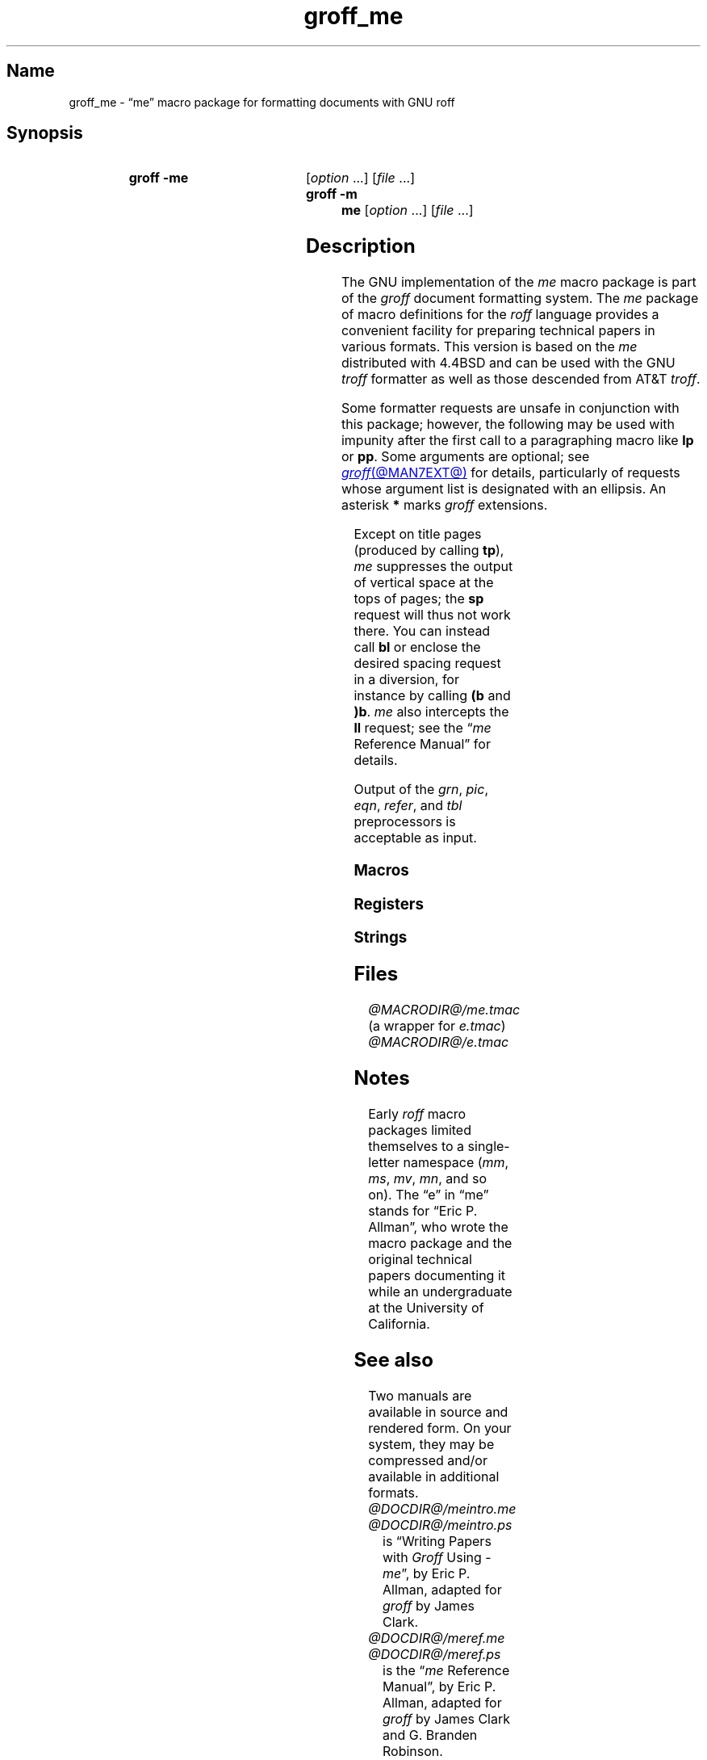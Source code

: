 '\" t
.TH groff_me @MAN7EXT@ "@MDATE@" "groff @VERSION@"
.SH Name
groff_me \- \(lqme\(rq macro package for formatting documents with GNU \
roff
.
.
.\" ====================================================================
.\" Legal Terms
.\" ====================================================================
.\"
.\" Copyright (C) 1980, 1993
.\"   The Regents of the University of California.  All rights reserved.
.\"
.\" Redistribution and use in source and binary forms, with or without
.\" modification, are permitted provided that the following conditions
.\" are met:
.\" 1. Redistributions of source code must retain the above copyright
.\"    notice, this list of conditions and the following disclaimer.
.\" 2. Redistributions in binary form must reproduce the above copyright
.\"    notice, this list of conditions and the following disclaimer in
.\"    the documentation and/or other materials provided with the
.\"    distribution.
.\" 3. [Deleted.  See
.\"     ftp://ftp.cs.berkeley.edu/pub/4bsd/README.Impt.License.Change]
.\" 4. Neither the name of the University nor the names of its
.\"    contributors may be used to endorse or promote products derived
.\"    from this software without specific prior written permission.
.\"
.\" THIS SOFTWARE IS PROVIDED BY THE REGENTS AND CONTRIBUTORS "AS IS"
.\" AND ANY EXPRESS OR IMPLIED WARRANTIES, INCLUDING, BUT NOT LIMITED
.\" TO, THE IMPLIED WARRANTIES OF MERCHANTABILITY AND FITNESS FOR A
.\" PARTICULAR PURPOSE ARE DISCLAIMED.  IN NO EVENT SHALL THE REGENTS OR
.\" CONTRIBUTORS BE LIABLE FOR ANY DIRECT, INDIRECT, INCIDENTAL,
.\" SPECIAL, EXEMPLARY, OR CONSEQUENTIAL DAMAGES (INCLUDING, BUT NOT
.\" LIMITED TO, PROCUREMENT OF SUBSTITUTE GOODS OR SERVICES; LOSS OF
.\" USE, DATA, OR PROFITS; OR BUSINESS INTERRUPTION) HOWEVER CAUSED AND
.\" ON ANY THEORY OF LIABILITY, WHETHER IN CONTRACT, STRICT LIABILITY,
.\" OR TORT (INCLUDING NEGLIGENCE OR OTHERWISE) ARISING IN ANY WAY OUT
.\" OF THE USE OF THIS SOFTWARE, EVEN IF ADVISED OF THE POSSIBILITY OF
.\" SUCH DAMAGE.
.\"
.\"	@(#)me.7	8.1 (Berkeley) 06/05/93
.\"
.\" Modified for groff by jjc@jclark.com
.\" Changed to use TBL and eliminate low-level troff hackery by ESR
.\" (this enables it to be lifted to structural markup).
.
.
.\" Save and disable compatibility mode (for, e.g., Solaris 10/11).
.do nr *groff_groff_me_7_man_C \n[.cp]
.cp 0
.
.
.\" ====================================================================
.SH Synopsis
.\" ====================================================================
.
.SY "groff \-me"
.RI [ option\~ .\|.\|.\&]
.RI [ file\~ .\|.\|.]
.
.SY "groff \-m me"
.RI [ option\~ .\|.\|.\&]
.RI [ file\~ .\|.\|.]
.YS
.
.
.\" ====================================================================
.SH Description
.\" ====================================================================
.
The GNU implementation of the
.I me
macro package is part of the
.I groff
document formatting system.
.
The
.I me
package of macro definitions for the
.I roff
language provides a convenient facility for preparing technical papers
in various formats.
.
This version is based on the
.I me
distributed with 4.4BSD and can be used with the GNU
.I troff
formatter as well as those descended from AT&T
.IR troff .
.
.
.P
Some formatter requests are unsafe in conjunction with this package;
however,
the following may be used with impunity after the first call to a
paragraphing macro like
.B lp
or
.BR pp .
.
Some arguments are optional;
see
.MR groff @MAN7EXT@
for details,
particularly of requests whose argument list is designated with an
ellipsis.
.
An asterisk
.B *
marks
.I groff
extensions.
.
.
.P
.TS
Lb1 Li L.
ad	c	set text adjustment mode to \fIc
af	r f	assign format \fIf\fP to register \fIr
am	m e	append to macro \fIm\fP until \fIe\fP called
as	s t	append rest of line \fIt\fP to string \fIs
bp	n	begin new page numbered \fIn
br	\&	break output line
ce	n	center next \fIn\fP output lines
cp	n	en-/disable AT&T \fItroff\fP compatibility mode\fB*
de	m e	define macro \fIm\fP until \fIe\fP called
do	t	interpret input \fIt\fP with compatibility mode off\fB*
ds	s t	define rest of line \fIt\fP as string \fIs
el	\&	else part of \fBie\fP conditional
fc	c d	set field delimiter \fIc\fP and padding glyph \fId
fi	\&	enable filling
hc	c	set hyphenation character to \fIc
hy	m	set automatic hyphenation mode to \fIm
ie	p t	as \fBif\fP, but enable interpretation of later \fBel
if	p t	if condition \fIp\/\fP, interpret rest of line \fIt
in	h	set indentation to distance \fIh\fP
lc	c	set leader repetition glyph to \fIc
ls	n	set line spacing to \fIn
mc	c h	set (right) margin glyph to \fIc\fP at distance \fIh
mk	r	mark vertical position in register \fIr\fP
na	\&	disable adjustment of text
ne	v	need vertical space of distance \fIv
nf	\&	disable filling
nh	\&	disable automatic hyphenation
nr	r n i	assign register \fIr\fP value \fIn\fP with \
auto-increment \fIi
ns	\&	begin no-space mode
pl	v	set page length to \fIv\" XXX: some punity here; #55081
pn	n	set next page number to \fIn
po	h	set page offset to \fIh
rj	n	right-align next \fIn\fP output lines\fB*
rm	m	remove macro, string, or request \fIm
rn	m n	rename macro, string, or request \fIm\fP to \fIn
rr	r	remove register
rs	\&	restore spacing (end no-space mode)
rt	v	return to vertical position set by \fBmk\fP, or \fIv
so	f	source (interpolate) input file \fIf
sp	n	insert \fIn\fP lines of vertical space
ta	\fR.\|.\|.	set tab stops
tc	c	set tab repetition glyph to \fIc
ti	h	set temporary indentation (next line only) to \fIh
tl	\fR.\|.\|.	output three-part title
tr	\fR.\|.\|.	translate characters
ul	n	underline next \fIn\fP output lines
.TE
.
.
.P
Except on title pages
(produced by calling
.BR tp ),
.I me
suppresses the output of vertical space at the tops of pages;
the
.B sp
request will thus not work there.
.
You can instead call
.B bl
or enclose the desired spacing request in a diversion,
for instance by calling
.B (b
and
.BR )b .
.
.I me
also intercepts the
.B ll
request;
see the
.RI \[lq] me
Reference Manual\[rq]
for details.
.
.
.P
Output of the
.IR grn ,
.IR pic ,
.IR eqn ,
.IR refer ,
and
.I tbl
preprocessors
is acceptable as input.
.
.
.\" ====================================================================
.SS Macros
.\" ====================================================================
.
.ne 2v \" Keep at least the first entry together with the heading.
.TS
Lb L.
$0	post-section heading hook
$1	pre-section depth 1 hook
$2	pre-section depth 2 hook
$3	pre-section depth 3 hook
$4	pre-section depth 4 hook
$5	pre-section depth 5 hook
$6	pre-section depth 6 hook
$C	post-chapter title hook
$H	page/column heading hook
$c	output chapter number and title
$f	output footer
$h	output header
$p	output section heading
$s	output footnote area separator
(b	begin block
(c	begin centered block
(d	begin delayed text
(f	begin footnote
(l	begin list
(q	begin long quotation
(x	begin index entry
(z	begin floating keep
)b	end block
)c	end centered block
)d	end delayed text
)f	end footnote
)l	end list
)q	end long quotation
)x	end index entry
)z	end floating keep
++	set document segment type
+c	begin chapter
1c	end multi-column layout
2c	begin multi-column layout
EN	end \fI@g@eqn\fP equation
EQ	begin \fI@g@eqn\fP equation
GE	end \fI@g@grn\fP picture with position at bottom
GF	end \fI@g@grn\fP picture with position at top
GS	start \fI@g@grn\fP picture
IE	end \fIideal\fP picture with position at bottom
IF	end \fIideal\fP picture with position at top
IS	start \fIideal\fP picture
PE	end \fI@g@pic\fP picture with position at bottom
PF	end \fI@g@pic\fP picture with position at top
PS	start \fI@g@pic\fP picture
TE	end \fI@g@tbl\fP table
TH	end heading for multi-page \fI@g@tbl\fP table
TS	begin \fI@g@tbl\fP table
ar	use Arabic numerals for page numbers
b	embolden argument
ba	set base indentation
bc	begin new column
bi	embolden and italicize argument
bl	insert space (even at page top; cf.\& \fBsp\fP)
bx	box argument
ef	set even-numbered page footer
eh	set even-numbered page header
ep	end page
fo	set footer
he	set header
hl	draw horizontal line
hx	suppress next page's headers/footers
i	italicize argument
ip	begin indented paragraph
ix	set indentation without break
ll	set line length
lp	begin fully left-aligned paragraph
m1	set page top to header distance
m2	set header to text distance
m3	set text to footer distance
m4	set footer to page bottom distance
n1	begin output line numbering
n2	end or alter output line numbering
np	begin numbered paragraph
of	set odd-numbered page footer
oh	set odd-numbered page header
pa	begin page
pd	output delayed text
pp	begin first-line indented paragraph
q	quote argument
r	set argument in roman
re	reset tab stops
ro	use Roman numerals for page numbers
sh	begin numbered section
sk	skip next page
sm	set argument at smaller type size
sx	change section depth
sz	set type size and vertical spacing
tp	begin title page
u	underline argument
uh	begin unnumbered section
xl	set line length (local)
xp	output index
.TE
.
.
.\" ====================================================================
.SS Registers
.\" ====================================================================
.
.ne 2v \" Keep at least the first entry together with the heading.
.TS
Lb L.
$0	section depth
$1	first section number component
$2	second section number component
$3	third section number component
$4	fourth section number component
$5	fifth section number component
$6	sixth section number component
$V	vertical spacing of displayed text (as percentage)
$c	current column number
$d	delayed text number
$f	footnote number
$i	paragraph base indentation
$l	column width
$m	number of available columns
$p	numbered paragraph number
$s	column spacing (indentation)
$v	vertical spacing of text (as percentage)
$x	super/subscript line height increase
bi	display (block) indentation
bm	distance from text area to page bottom
bs	display (block) pre/post space
bt	block threshold for keeps
ch	current chapter number
df	display font
es	equation pre/post space
ff	footnote font
fi	footnote indentation (first line only)
fm	footer margin
fp	footnote type size in points
fs	footnote prespace
fu	footnote undent (right indentation)
hm	header margin
ii	indented paragraph indentation
pf	paragraph font
pi	paragraph indentation
po	page offset
pp	paragraph type size in points
ps	paragraph prespace
qi	long quotation left/right indentation
qp	long quotation type size in points
qs	long quotation pre/post space
sf	section title font
si	section indentation per level of depth
so	additional section title offset
sp	section title type size in points
ss	section prespace
tf	title font
tm	distance from page top to text area
tp	title type size in points
xs	index entry prespace
xu	index undent (right indentation)
y2	year of the century
y4	year
yr	year minus 1900
zs	floating keep pre/post space
.TE
.
.
.\" ====================================================================
.SS Strings
.\" ====================================================================
.
.ne 2v \" Keep at least the first entry together with the heading.
.TS
Lb L.
#	delayed text marker
$n	concatenated section number
*	footnote marker
<	begin subscripting
>	end subscripting
dw	weekday name
lq	left double quotation mark
mo	month name
rq	right double quotation mark
td	date
{	begin superscripting
}	end superscripting
.TE
.
.
.\" ====================================================================
.SH Files
.\" ====================================================================
.
.I @MACRODIR@/me.tmac
(a wrapper for
.IR e.tmac )
.br
.I @MACRODIR@/e.tmac
.
.
.\" ====================================================================
.SH Notes
.\" ====================================================================
.
Early
.I roff
macro packages limited themselves to a single-letter namespace
.RI ( mm ,
.IR ms ,
.IR mv ,
.IR mn ,
and so on).
.
.\" 'When I started writing the -me macros it began as something in my
.\" private tree (I don't remember what I called it).  Then some other
.\" folks on the INGRES project wanted to use it, but our system admin
.\" at the time didn't want to dicker with the system namespace at the
.\" behest of a mere undergraduate, so he didn't like anything that was
.\" actually descriptive lest people think it was "official".  He
.\" finally consented to "-meric" (which I always hated), since it was
.\" obviously non-official.  By the time my macros became popular around
.\" Berkeley it got shortened to "-me", much to my relief.
.\"
.\" Of course, if AT&T had been willing to let Berkeley have -ms then
.\" most likely -me would never have happened at all.  Without a macro
.\" package, nroff/troff is basically unusable; -me stepped into the
.\" vacuum.' -- Eric Allman
.\"
.\" https://minnie.tuhs.org/pipermail/tuhs/2018-November/017033.html
.
The \(lqe\(rq in \(lqme\(rq stands for \(lqEric P.\& Allman\(rq,
who wrote the macro package and the original technical papers
documenting it while an undergraduate at the University of California.
.
.
.\" ====================================================================
.SH "See also"
.\" ====================================================================
.
.
Two manuals are available in source and rendered form.
.
On your system,
they may be compressed and/or available in additional formats.
.
.
.TP
.I @DOCDIR@/meintro.me
.TQ
.I @DOCDIR@/meintro.ps
is
\[lq]Writing Papers with
.I Groff
Using
.RI \- me \[rq],
by Eric P.\& Allman,
adapted for
.I groff
by James Clark.
.
.
.TP
.I @DOCDIR@/meref.me
.TQ
.I @DOCDIR@/meref.ps
is the
.RI \[lq] me
Reference Manual\[rq],
by Eric P.\& Allman,
adapted for
.I groff
by James Clark and G.\& Branden Robinson.
.
.
.P
.IR "Groff: The GNU Implementation of troff" ,
by Trent A.\& Fisher and Werner Lemberg,
is the primary
.I groff
manual.
.
You can browse it interactively with \[lq]info groff\[rq].
.
.
.P
For preprocessors supported by
.IR me ,
see
.MR @g@eqn @MAN1EXT@ ,
.MR @g@grn @MAN1EXT@ ,
.MR @g@pic @MAN1EXT@ ,
.MR @g@refer @MAN1EXT@ ,
and
.MR @g@tbl @MAN1EXT@ .
.
.
.P
.MR groff @MAN1EXT@ ,
.MR @g@troff @MAN1EXT@ ,
.MR groff @MAN7EXT@
.
.
.\" Restore compatibility mode (for, e.g., Solaris 10/11).
.cp \n[*groff_groff_me_7_man_C]
.do rr *groff_groff_me_7_man_C
.
.
.\" Local Variables:
.\" fill-column: 72
.\" mode: nroff
.\" End:
.\" vim: set filetype=groff textwidth=72:
